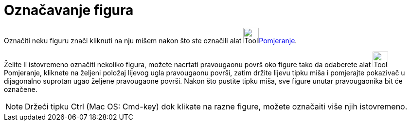 = Označavanje figura
:page-en: Selecting_objects
ifdef::env-github[:imagesdir: /bs/modules/ROOT/assets/images]

Označiti neku figuru znači kliknuti na nju mišem nakon što ste označili alat image:Tool_Move.gif[Tool
Move.gif,width=32,height=32]xref:/Pomjeranje_Alat.adoc[Pomjeranje].

Želite li istovremeno označiti nekoliko figura, možete nacrtati pravougaonu površ oko figure tako da odaberete alat
image:Tool_Move.gif[Tool Move.gif,width=32,height=32] Pomjeranje, kliknete na željeni položaj lijevog ugla pravougaonu
površi, zatim držite lijevu tipku miša i pomjerajte pokazivač u dijagonalno suprotan ugao željene pravougaone površi.
Nakon što pustite tipku miša, sve figure unutar pravougaonika bit će označene.

[NOTE]
====

Držeći tipku Ctrl (Mac OS: Cmd-key) dok klikate na razne figure, možete označaiti više njih istovremeno.

====
